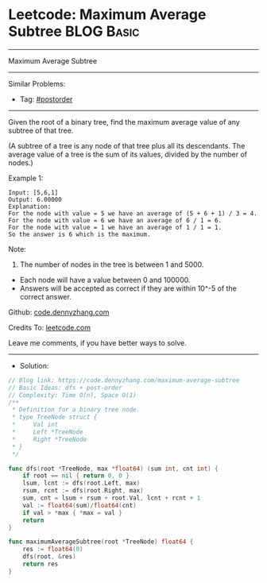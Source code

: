 * Leetcode: Maximum Average Subtree                              :BLOG:Basic:
#+STARTUP: showeverything
#+OPTIONS: toc:nil \n:t ^:nil creator:nil d:nil
:PROPERTIES:
:type:     postorder, dfs
:END:
---------------------------------------------------------------------
Maximum Average Subtree
---------------------------------------------------------------------
#+BEGIN_HTML
<a href="https://github.com/dennyzhang/code.dennyzhang.com/tree/master/problems/maximum-average-subtree"><img align="right" width="200" height="183" src="https://www.dennyzhang.com/wp-content/uploads/denny/watermark/github.png" /></a>
#+END_HTML
Similar Problems:
- Tag: [[https://code.dennyzhang.com/tag/postorder][#postorder]]
---------------------------------------------------------------------
Given the root of a binary tree, find the maximum average value of any subtree of that tree.

(A subtree of a tree is any node of that tree plus all its descendants. The average value of a tree is the sum of its values, divided by the number of nodes.)

Example 1:

[[image-blog:Leetcode: Maximum Average Subtree][https://raw.githubusercontent.com/dennyzhang/code.dennyzhang.com/master/problems/maximum-average-subtree/tree.png]]

#+BEGIN_EXAMPLE
Input: [5,6,1]
Output: 6.00000
Explanation: 
For the node with value = 5 we have an average of (5 + 6 + 1) / 3 = 4.
For the node with value = 6 we have an average of 6 / 1 = 6.
For the node with value = 1 we have an average of 1 / 1 = 1.
So the answer is 6 which is the maximum.
#+END_EXAMPLE
 
Note:

1. The number of nodes in the tree is between 1 and 5000.
- Each node will have a value between 0 and 100000.
- Answers will be accepted as correct if they are within 10^-5 of the correct answer.

Github: [[https://github.com/dennyzhang/code.dennyzhang.com/tree/master/problems/maximum-average-subtree][code.dennyzhang.com]]

Credits To: [[https://leetcode.com/problems/maximum-average-subtree/description/][leetcode.com]]

Leave me comments, if you have better ways to solve.
---------------------------------------------------------------------
- Solution:

#+BEGIN_SRC go
// Blog link: https://code.dennyzhang.com/maximum-average-subtree
// Basic Ideas: dfs + post-order
// Complexity: Time O(n), Space O(1)
/**
 * Definition for a binary tree node.
 * type TreeNode struct {
 *     Val int
 *     Left *TreeNode
 *     Right *TreeNode
 * }
 */

func dfs(root *TreeNode, max *float64) (sum int, cnt int) {
    if root == nil { return 0, 0 }
    lsum, lcnt := dfs(root.Left, max)
    rsum, rcnt := dfs(root.Right, max)
    sum, cnt = lsum + rsum + root.Val, lcnt + rcnt + 1
    val := float64(sum)/float64(cnt)
    if val > *max { *max = val }
    return
}

func maximumAverageSubtree(root *TreeNode) float64 {
    res := float64(0)
    dfs(root, &res)
    return res
}
#+END_SRC

#+BEGIN_HTML
<div style="overflow: hidden;">
<div style="float: left; padding: 5px"> <a href="https://www.linkedin.com/in/dennyzhang001"><img src="https://www.dennyzhang.com/wp-content/uploads/sns/linkedin.png" alt="linkedin" /></a></div>
<div style="float: left; padding: 5px"><a href="https://github.com/dennyzhang"><img src="https://www.dennyzhang.com/wp-content/uploads/sns/github.png" alt="github" /></a></div>
<div style="float: left; padding: 5px"><a href="https://www.dennyzhang.com/slack" target="_blank" rel="nofollow"><img src="https://www.dennyzhang.com/wp-content/uploads/sns/slack.png" alt="slack"/></a></div>
</div>
#+END_HTML
